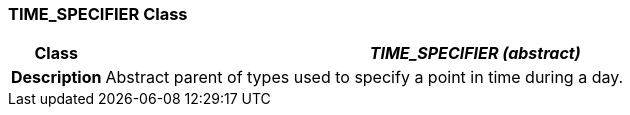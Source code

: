 === TIME_SPECIFIER Class

[cols="^1,3,5"]
|===
h|*Class*
2+^h|*__TIME_SPECIFIER (abstract)__*

h|*Description*
2+a|Abstract parent of types used to specify a point in time during a day.

|===

